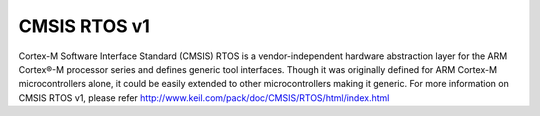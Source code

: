 .. _cmsis_rtos_v1:

CMSIS RTOS v1
##########################

Cortex-M Software Interface Standard (CMSIS) RTOS is a vendor-independent
hardware abstraction layer for the ARM Cortex®-M processor series and defines
generic tool interfaces. Though it was originally defined for ARM Cortex-M
microcontrollers alone, it could be easily extended to other microcontrollers
making it generic. For more information on CMSIS RTOS v1, please refer
http://www.keil.com/pack/doc/CMSIS/RTOS/html/index.html
